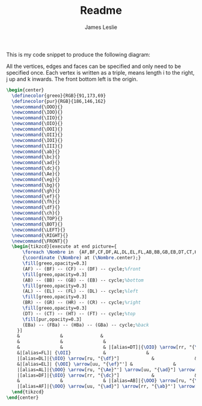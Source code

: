 #+title: Readme
#+author: James Leslie
#+STARTUP: inlineimages

This is my code snippet to produce the following diagram: [[/cube.png]]

All the vertices, edges and faces can be specified and only need to be specified once. Each vertex is written as a triple, \ijk means length i to the right, j up and k inwards. The front bottom left is the origin.

#+BEGIN_SRC latex
  \begin{center}
    \definecolor{greeo}{RGB}{91,173,69}
    \definecolor{pur}{RGB}{186,146,162}
    \newcommand{\OOO}{}
    \newcommand{\IOO}{}
    \newcommand{\IIO}{}
    \newcommand{\OIO}{}
    \newcommand{\OOI}{}
    \newcommand{\OII}{}
    \newcommand{\IOI}{}
    \newcommand{\III}{}
    \newcommand{\ab}{}
    \newcommand{\bc}{}
    \newcommand{\ad}{}
    \newcommand{\dc}{}
    \newcommand{\Ae}{}
    \newcommand{\eg}{}
    \newcommand{\bg}{}
    \newcommand{\gh}{}
    \newcommand{\ef}{}
    \newcommand{\fh}{}
    \newcommand{\df}{}
    \newcommand{\ch}{}
    \newcommand{\TOP}{}
    \newcommand{\BOT}{}
    \newcommand{\LEFT}{}
    \newcommand{\RIGHT}{}
    \newcommand{\FRONT}{}
    \begin{tikzcd}[execute at end picture={
        \foreach \Nombre in  {AF,BF,CF,DF,AL,DL,EL,FL,AB,BB,GB,EB,DT,CT,HT,FT,BR,GR,CR,HR,EBa,FBa,HBa,GBa}
        {\coordinate (\Nombre) at (\Nombre.center);}
        \fill[greeo,opacity=0.3] 
        (AF) -- (BF) -- (CF) -- (DF) -- cycle;%front
        \fill[greeo,opacity=0.3] 
        (AB) -- (BB) -- (GB) -- (EB) -- cycle;%bottom
        \fill[greeo,opacity=0.3] 
        (AL) -- (EL) -- (FL) -- (DL) -- cycle;%left
        \fill[greeo,opacity=0.3] 
        (BR) -- (GR) -- (HR) -- (CR) -- cycle;%right
        \fill[greeo,opacity=0.3] 
        (DT) -- (CT) -- (HT) -- (FT) -- cycle;%top
        \fill[pur,opacity=0.3] 
        (EBa) -- (FBa) -- (HBa) -- (GBa) -- cycle;%back
      }]
      &               &              &                                    &                          &                          &               & |[alias=FBa]|{\OII} \arrow[rr, "{\fh}"]            &               & |[alias=HBa]|{\III}            \\
      &               &               &                                     & |[alias=FT]|{\OII} \arrow[rr, "{\fh}"]            &                          & |[alias=HT]|{\III}            &                          &               &               \\
      &               &               & |[alias=DT]|{\OIO} \arrow[rr, "{\dc}"'] \arrow[ru, "{\df}"] \arrow[rrru, phantom, "{\TOP}"]           &                          & |[alias=CT]|{\IIO} \arrow[ru, "{\ch}"']            &               & |[alias=EBa]|{\OOI} \arrow[rr, "{\eg}"'] \arrow[uu, "{\ef}"] &               & |[alias=GBa]|{\IOI} \arrow[uu, "{\gh}"'] \\
      &|[alias=FL]| {\OII}            &               &                                     & {\OII} \arrow[rr, "{\fh}"] \arrow[dd, <-, "{\ef}"', near end]      &               & {\III}                       &                          & |[alias=HR]|{\III}            &               \\
      |[alias=DL]|{\OIO} \arrow[ru, "{\df}"]            &               &               & {\OIO} \arrow[ru, "{\df}"]            &                          & {\IIO} \arrow[ru, "{\ch}"'] \arrow[from=ll, crossing over, "{\dc}", near end]           &               & |[alias=CR]|{\IIO} \arrow[ru, "{\ch}"]            &               &               \\
      &|[alias=EL]| {\OOI} \arrow[uu, "{\ef}"'] &               &                                     & {\OOI} \arrow[rr, "{\eg}", near start] &                          & {\IOI} \arrow[uu, "{\gh}"'] &                          & |[alias=GR]|{\IOI} \arrow[uu, "\gh"'] &               \\
      |[alias=AL]|{\OOO} \arrow[ru, "{\Ae}"'] \arrow[uu, "{\ad}"] \arrow[ruuu, phantom, "{\LEFT}"] &               &               & {\OOO} \arrow[rr, "{\ab}"'] \arrow[uu, "{\ad}"] \arrow[ru, "{\Ae}"] &                          & {\IOO} \arrow[uu, crossing over, "{\bc}", near start] \arrow[ru, "{\bg}"'] &               & |[alias=BR]|{\IOO} \arrow[uu, "{\bc}"] \arrow[ru, "{\bg}"'] \arrow[ruuu, phantom, "{\RIGHT}"] &               &               \\
      |[alias=DF]|{\OIO} \arrow[rr, "{\dc}"]            &               & |[alias=CF]|{\IIO}            &                                     & |[alias=EB]|{\OOI} \arrow[rr, "{\eg}"]            &                          & |[alias=GB]|{\IOI}            &                          &               &               \\
      &               &               & |[alias=AB]|{\OOO} \arrow[ru, "{\Ae}"] \arrow[rr, "{\ab}"'] \arrow[rrru, phantom, "{\BOT}"]            &                          & |[alias=BB]|{\IOO} \arrow[ru, "{\bg}"']            &               &                          &               &               \\
      |[alias=AF]|{\OOO} \arrow[uu, "{\ad}"] \arrow[rr, "{\ab}"'] \arrow[rruu, phantom, "{\FRONT}"]&               & |[alias=BF]|{\IOO} \arrow[uu, "{\bc}"'] &                                     &                          &                          &               &                          &               &              
    \end{tikzcd}
  \end{center}
#+END_SRC
